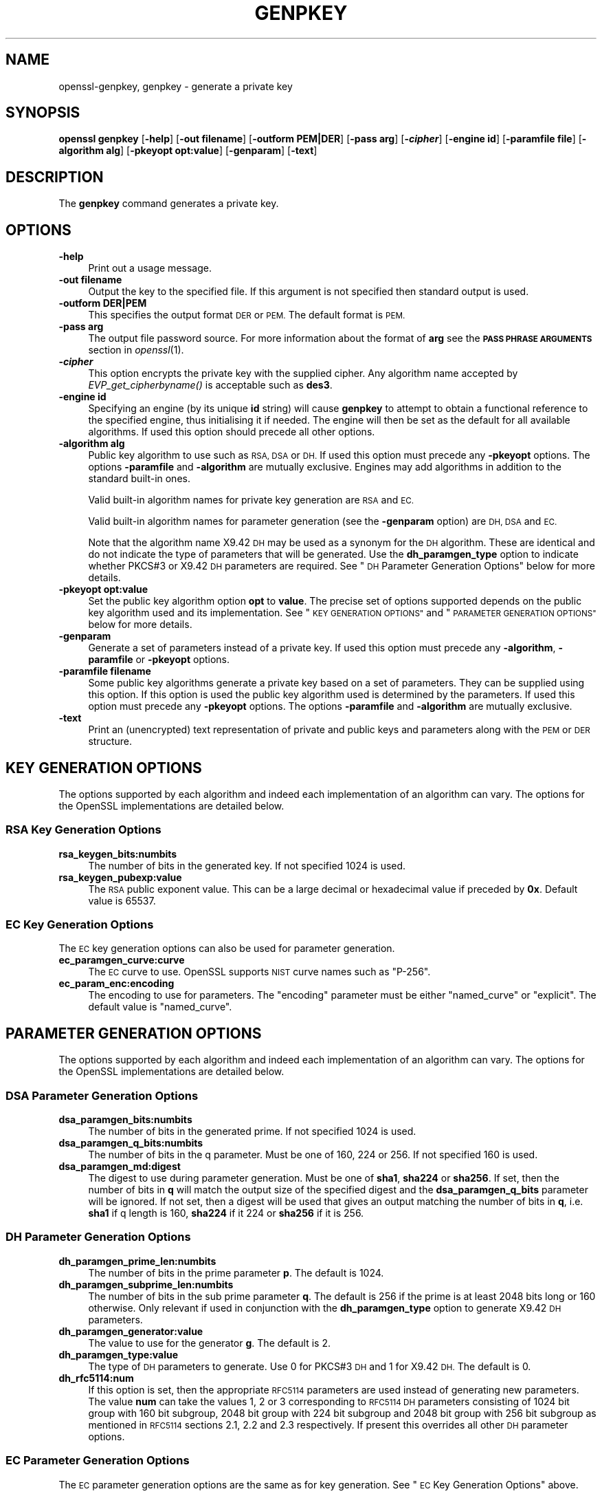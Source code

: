 .\" Automatically generated by Pod::Man 2.27 (Pod::Simple 3.28)
.\"
.\" Standard preamble:
.\" ========================================================================
.de Sp \" Vertical space (when we can't use .PP)
.if t .sp .5v
.if n .sp
..
.de Vb \" Begin verbatim text
.ft CW
.nf
.ne \\$1
..
.de Ve \" End verbatim text
.ft R
.fi
..
.\" Set up some character translations and predefined strings.  \*(-- will
.\" give an unbreakable dash, \*(PI will give pi, \*(L" will give a left
.\" double quote, and \*(R" will give a right double quote.  \*(C+ will
.\" give a nicer C++.  Capital omega is used to do unbreakable dashes and
.\" therefore won't be available.  \*(C` and \*(C' expand to `' in nroff,
.\" nothing in troff, for use with C<>.
.tr \(*W-
.ds C+ C\v'-.1v'\h'-1p'\s-2+\h'-1p'+\s0\v'.1v'\h'-1p'
.ie n \{\
.    ds -- \(*W-
.    ds PI pi
.    if (\n(.H=4u)&(1m=24u) .ds -- \(*W\h'-12u'\(*W\h'-12u'-\" diablo 10 pitch
.    if (\n(.H=4u)&(1m=20u) .ds -- \(*W\h'-12u'\(*W\h'-8u'-\"  diablo 12 pitch
.    ds L" ""
.    ds R" ""
.    ds C` ""
.    ds C' ""
'br\}
.el\{\
.    ds -- \|\(em\|
.    ds PI \(*p
.    ds L" ``
.    ds R" ''
.    ds C`
.    ds C'
'br\}
.\"
.\" Escape single quotes in literal strings from groff's Unicode transform.
.ie \n(.g .ds Aq \(aq
.el       .ds Aq '
.\"
.\" If the F register is turned on, we'll generate index entries on stderr for
.\" titles (.TH), headers (.SH), subsections (.SS), items (.Ip), and index
.\" entries marked with X<> in POD.  Of course, you'll have to process the
.\" output yourself in some meaningful fashion.
.\"
.\" Avoid warning from groff about undefined register 'F'.
.de IX
..
.nr rF 0
.if \n(.g .if rF .nr rF 1
.if (\n(rF:(\n(.g==0)) \{
.    if \nF \{
.        de IX
.        tm Index:\\$1\t\\n%\t"\\$2"
..
.        if !\nF==2 \{
.            nr % 0
.            nr F 2
.        \}
.    \}
.\}
.rr rF
.\"
.\" Accent mark definitions (@(#)ms.acc 1.5 88/02/08 SMI; from UCB 4.2).
.\" Fear.  Run.  Save yourself.  No user-serviceable parts.
.    \" fudge factors for nroff and troff
.if n \{\
.    ds #H 0
.    ds #V .8m
.    ds #F .3m
.    ds #[ \f1
.    ds #] \fP
.\}
.if t \{\
.    ds #H ((1u-(\\\\n(.fu%2u))*.13m)
.    ds #V .6m
.    ds #F 0
.    ds #[ \&
.    ds #] \&
.\}
.    \" simple accents for nroff and troff
.if n \{\
.    ds ' \&
.    ds ` \&
.    ds ^ \&
.    ds , \&
.    ds ~ ~
.    ds /
.\}
.if t \{\
.    ds ' \\k:\h'-(\\n(.wu*8/10-\*(#H)'\'\h"|\\n:u"
.    ds ` \\k:\h'-(\\n(.wu*8/10-\*(#H)'\`\h'|\\n:u'
.    ds ^ \\k:\h'-(\\n(.wu*10/11-\*(#H)'^\h'|\\n:u'
.    ds , \\k:\h'-(\\n(.wu*8/10)',\h'|\\n:u'
.    ds ~ \\k:\h'-(\\n(.wu-\*(#H-.1m)'~\h'|\\n:u'
.    ds / \\k:\h'-(\\n(.wu*8/10-\*(#H)'\z\(sl\h'|\\n:u'
.\}
.    \" troff and (daisy-wheel) nroff accents
.ds : \\k:\h'-(\\n(.wu*8/10-\*(#H+.1m+\*(#F)'\v'-\*(#V'\z.\h'.2m+\*(#F'.\h'|\\n:u'\v'\*(#V'
.ds 8 \h'\*(#H'\(*b\h'-\*(#H'
.ds o \\k:\h'-(\\n(.wu+\w'\(de'u-\*(#H)/2u'\v'-.3n'\*(#[\z\(de\v'.3n'\h'|\\n:u'\*(#]
.ds d- \h'\*(#H'\(pd\h'-\w'~'u'\v'-.25m'\f2\(hy\fP\v'.25m'\h'-\*(#H'
.ds D- D\\k:\h'-\w'D'u'\v'-.11m'\z\(hy\v'.11m'\h'|\\n:u'
.ds th \*(#[\v'.3m'\s+1I\s-1\v'-.3m'\h'-(\w'I'u*2/3)'\s-1o\s+1\*(#]
.ds Th \*(#[\s+2I\s-2\h'-\w'I'u*3/5'\v'-.3m'o\v'.3m'\*(#]
.ds ae a\h'-(\w'a'u*4/10)'e
.ds Ae A\h'-(\w'A'u*4/10)'E
.    \" corrections for vroff
.if v .ds ~ \\k:\h'-(\\n(.wu*9/10-\*(#H)'\s-2\u~\d\s+2\h'|\\n:u'
.if v .ds ^ \\k:\h'-(\\n(.wu*10/11-\*(#H)'\v'-.4m'^\v'.4m'\h'|\\n:u'
.    \" for low resolution devices (crt and lpr)
.if \n(.H>23 .if \n(.V>19 \
\{\
.    ds : e
.    ds 8 ss
.    ds o a
.    ds d- d\h'-1'\(ga
.    ds D- D\h'-1'\(hy
.    ds th \o'bp'
.    ds Th \o'LP'
.    ds ae ae
.    ds Ae AE
.\}
.rm #[ #] #H #V #F C
.\" ========================================================================
.\"
.IX Title "GENPKEY 1"
.TH GENPKEY 1 "2019-09-28" "1.1.0i-dev" "OpenSSL"
.\" For nroff, turn off justification.  Always turn off hyphenation; it makes
.\" way too many mistakes in technical documents.
.if n .ad l
.nh
.SH "NAME"
openssl\-genpkey,
genpkey \- generate a private key
.SH "SYNOPSIS"
.IX Header "SYNOPSIS"
\&\fBopenssl\fR \fBgenpkey\fR
[\fB\-help\fR]
[\fB\-out filename\fR]
[\fB\-outform PEM|DER\fR]
[\fB\-pass arg\fR]
[\fB\-\f(BIcipher\fB\fR]
[\fB\-engine id\fR]
[\fB\-paramfile file\fR]
[\fB\-algorithm alg\fR]
[\fB\-pkeyopt opt:value\fR]
[\fB\-genparam\fR]
[\fB\-text\fR]
.SH "DESCRIPTION"
.IX Header "DESCRIPTION"
The \fBgenpkey\fR command generates a private key.
.SH "OPTIONS"
.IX Header "OPTIONS"
.IP "\fB\-help\fR" 4
.IX Item "-help"
Print out a usage message.
.IP "\fB\-out filename\fR" 4
.IX Item "-out filename"
Output the key to the specified file. If this argument is not specified then
standard output is used.
.IP "\fB\-outform DER|PEM\fR" 4
.IX Item "-outform DER|PEM"
This specifies the output format \s-1DER\s0 or \s-1PEM.\s0 The default format is \s-1PEM.\s0
.IP "\fB\-pass arg\fR" 4
.IX Item "-pass arg"
The output file password source. For more information about the format of \fBarg\fR
see the \fB\s-1PASS PHRASE ARGUMENTS\s0\fR section in \fIopenssl\fR\|(1).
.IP "\fB\-\f(BIcipher\fB\fR" 4
.IX Item "-cipher"
This option encrypts the private key with the supplied cipher. Any algorithm
name accepted by \fIEVP_get_cipherbyname()\fR is acceptable such as \fBdes3\fR.
.IP "\fB\-engine id\fR" 4
.IX Item "-engine id"
Specifying an engine (by its unique \fBid\fR string) will cause \fBgenpkey\fR
to attempt to obtain a functional reference to the specified engine,
thus initialising it if needed. The engine will then be set as the default
for all available algorithms. If used this option should precede all other
options.
.IP "\fB\-algorithm alg\fR" 4
.IX Item "-algorithm alg"
Public key algorithm to use such as \s-1RSA, DSA\s0 or \s-1DH.\s0 If used this option must
precede any \fB\-pkeyopt\fR options. The options \fB\-paramfile\fR and \fB\-algorithm\fR
are mutually exclusive. Engines may add algorithms in addition to the standard
built-in ones.
.Sp
Valid built-in algorithm names for private key generation are \s-1RSA\s0 and \s-1EC.\s0
.Sp
Valid built-in algorithm names for parameter generation (see the \fB\-genparam\fR
option) are \s-1DH, DSA\s0 and \s-1EC.\s0
.Sp
Note that the algorithm name X9.42 \s-1DH\s0 may be used as a synonym for the \s-1DH\s0
algorithm. These are identical and do not indicate the type of parameters that
will be generated. Use the \fBdh_paramgen_type\fR option to indicate whether PKCS#3
or X9.42 \s-1DH\s0 parameters are required. See \*(L"\s-1DH\s0 Parameter Generation Options\*(R"
below for more details.
.IP "\fB\-pkeyopt opt:value\fR" 4
.IX Item "-pkeyopt opt:value"
Set the public key algorithm option \fBopt\fR to \fBvalue\fR. The precise set of
options supported depends on the public key algorithm used and its
implementation. See \*(L"\s-1KEY GENERATION OPTIONS\*(R"\s0 and
\&\*(L"\s-1PARAMETER GENERATION OPTIONS\*(R"\s0 below for more details.
.IP "\fB\-genparam\fR" 4
.IX Item "-genparam"
Generate a set of parameters instead of a private key. If used this option must
precede any \fB\-algorithm\fR, \fB\-paramfile\fR or \fB\-pkeyopt\fR options.
.IP "\fB\-paramfile filename\fR" 4
.IX Item "-paramfile filename"
Some public key algorithms generate a private key based on a set of parameters.
They can be supplied using this option. If this option is used the public key
algorithm used is determined by the parameters. If used this option must
precede any \fB\-pkeyopt\fR options. The options \fB\-paramfile\fR and \fB\-algorithm\fR
are mutually exclusive.
.IP "\fB\-text\fR" 4
.IX Item "-text"
Print an (unencrypted) text representation of private and public keys and
parameters along with the \s-1PEM\s0 or \s-1DER\s0 structure.
.SH "KEY GENERATION OPTIONS"
.IX Header "KEY GENERATION OPTIONS"
The options supported by each algorithm and indeed each implementation of an
algorithm can vary. The options for the OpenSSL implementations are detailed
below.
.SS "\s-1RSA\s0 Key Generation Options"
.IX Subsection "RSA Key Generation Options"
.IP "\fBrsa_keygen_bits:numbits\fR" 4
.IX Item "rsa_keygen_bits:numbits"
The number of bits in the generated key. If not specified 1024 is used.
.IP "\fBrsa_keygen_pubexp:value\fR" 4
.IX Item "rsa_keygen_pubexp:value"
The \s-1RSA\s0 public exponent value. This can be a large decimal or
hexadecimal value if preceded by \fB0x\fR. Default value is 65537.
.SS "\s-1EC\s0 Key Generation Options"
.IX Subsection "EC Key Generation Options"
The \s-1EC\s0 key generation options can also be used for parameter generation.
.IP "\fBec_paramgen_curve:curve\fR" 4
.IX Item "ec_paramgen_curve:curve"
The \s-1EC\s0 curve to use. OpenSSL supports \s-1NIST\s0 curve names such as \*(L"P\-256\*(R".
.IP "\fBec_param_enc:encoding\fR" 4
.IX Item "ec_param_enc:encoding"
The encoding to use for parameters. The \*(L"encoding\*(R" parameter must be either
\&\*(L"named_curve\*(R" or \*(L"explicit\*(R". The default value is \*(L"named_curve\*(R".
.SH "PARAMETER GENERATION OPTIONS"
.IX Header "PARAMETER GENERATION OPTIONS"
The options supported by each algorithm and indeed each implementation of an
algorithm can vary. The options for the OpenSSL implementations are detailed
below.
.SS "\s-1DSA\s0 Parameter Generation Options"
.IX Subsection "DSA Parameter Generation Options"
.IP "\fBdsa_paramgen_bits:numbits\fR" 4
.IX Item "dsa_paramgen_bits:numbits"
The number of bits in the generated prime. If not specified 1024 is used.
.IP "\fBdsa_paramgen_q_bits:numbits\fR" 4
.IX Item "dsa_paramgen_q_bits:numbits"
The number of bits in the q parameter. Must be one of 160, 224 or 256. If not
specified 160 is used.
.IP "\fBdsa_paramgen_md:digest\fR" 4
.IX Item "dsa_paramgen_md:digest"
The digest to use during parameter generation. Must be one of \fBsha1\fR, \fBsha224\fR
or \fBsha256\fR. If set, then the number of bits in \fBq\fR will match the output size
of the specified digest and the \fBdsa_paramgen_q_bits\fR parameter will be
ignored. If not set, then a digest will be used that gives an output matching
the number of bits in \fBq\fR, i.e. \fBsha1\fR if q length is 160, \fBsha224\fR if it 224
or \fBsha256\fR if it is 256.
.SS "\s-1DH\s0 Parameter Generation Options"
.IX Subsection "DH Parameter Generation Options"
.IP "\fBdh_paramgen_prime_len:numbits\fR" 4
.IX Item "dh_paramgen_prime_len:numbits"
The number of bits in the prime parameter \fBp\fR. The default is 1024.
.IP "\fBdh_paramgen_subprime_len:numbits\fR" 4
.IX Item "dh_paramgen_subprime_len:numbits"
The number of bits in the sub prime parameter \fBq\fR. The default is 256 if the
prime is at least 2048 bits long or 160 otherwise. Only relevant if used in
conjunction with the \fBdh_paramgen_type\fR option to generate X9.42 \s-1DH\s0 parameters.
.IP "\fBdh_paramgen_generator:value\fR" 4
.IX Item "dh_paramgen_generator:value"
The value to use for the generator \fBg\fR. The default is 2.
.IP "\fBdh_paramgen_type:value\fR" 4
.IX Item "dh_paramgen_type:value"
The type of \s-1DH\s0 parameters to generate. Use 0 for PKCS#3 \s-1DH\s0 and 1 for X9.42 \s-1DH.\s0
The default is 0.
.IP "\fBdh_rfc5114:num\fR" 4
.IX Item "dh_rfc5114:num"
If this option is set, then the appropriate \s-1RFC5114\s0 parameters are used
instead of generating new parameters. The value \fBnum\fR can take the
values 1, 2 or 3 corresponding to \s-1RFC5114 DH\s0 parameters consisting of
1024 bit group with 160 bit subgroup, 2048 bit group with 224 bit subgroup
and 2048 bit group with 256 bit subgroup as mentioned in \s-1RFC5114\s0 sections
2.1, 2.2 and 2.3 respectively. If present this overrides all other \s-1DH\s0 parameter
options.
.SS "\s-1EC\s0 Parameter Generation Options"
.IX Subsection "EC Parameter Generation Options"
The \s-1EC\s0 parameter generation options are the same as for key generation. See
\&\*(L"\s-1EC\s0 Key Generation Options\*(R" above.
.SH "NOTES"
.IX Header "NOTES"
The use of the genpkey program is encouraged over the algorithm specific
utilities because additional algorithm options and \s-1ENGINE\s0 provided algorithms
can be used.
.SH "EXAMPLES"
.IX Header "EXAMPLES"
Generate an \s-1RSA\s0 private key using default parameters:
.PP
.Vb 1
\& openssl genpkey \-algorithm RSA \-out key.pem
.Ve
.PP
Encrypt output private key using 128 bit \s-1AES\s0 and the passphrase \*(L"hello\*(R":
.PP
.Vb 1
\& openssl genpkey \-algorithm RSA \-out key.pem \-aes\-128\-cbc \-pass pass:hello
.Ve
.PP
Generate a 2048 bit \s-1RSA\s0 key using 3 as the public exponent:
.PP
.Vb 2
\& openssl genpkey \-algorithm RSA \-out key.pem \-pkeyopt rsa_keygen_bits:2048 \e
\&                                                \-pkeyopt rsa_keygen_pubexp:3
.Ve
.PP
Generate 2048 bit \s-1DSA\s0 parameters:
.PP
.Vb 2
\& openssl genpkey \-genparam \-algorithm DSA \-out dsap.pem \e
\&                                                \-pkeyopt dsa_paramgen_bits:2048
.Ve
.PP
Generate \s-1DSA\s0 key from parameters:
.PP
.Vb 1
\& openssl genpkey \-paramfile dsap.pem \-out dsakey.pem
.Ve
.PP
Generate 2048 bit \s-1DH\s0 parameters:
.PP
.Vb 2
\& openssl genpkey \-genparam \-algorithm DH \-out dhp.pem \e
\&                                        \-pkeyopt dh_paramgen_prime_len:2048
.Ve
.PP
Generate 2048 bit X9.42 \s-1DH\s0 parameters:
.PP
.Vb 3
\& openssl genpkey \-genparam \-algorithm DH \-out dhpx.pem \e
\&                                        \-pkeyopt dh_paramgen_prime_len:2048 \e
\&                                        \-pkeyopt dh_paramgen_type:1
.Ve
.PP
Output \s-1RFC5114 2048\s0 bit \s-1DH\s0 parameters with 224 bit subgroup:
.PP
.Vb 1
\& openssl genpkey \-genparam \-algorithm DH \-out dhp.pem \-pkeyopt dh_rfc5114:2
.Ve
.PP
Generate \s-1DH\s0 key from parameters:
.PP
.Vb 1
\& openssl genpkey \-paramfile dhp.pem \-out dhkey.pem
.Ve
.PP
Generate \s-1EC\s0 parameters:
.PP
.Vb 3
\& openssl genpkey \-genparam \-algorithm EC \-out ecp.pem \e
\&        \-pkeyopt ec_paramgen_curve:secp384r1 \e
\&        \-pkeyopt ec_param_enc:named_curve
.Ve
.PP
Generate \s-1EC\s0 key from parameters:
.PP
.Vb 1
\& openssl genpkey \-paramfile ecp.pem \-out eckey.pem
.Ve
.PP
Generate \s-1EC\s0 key directly:
.PP
.Vb 3
\& openssl genpkey \-algorithm EC \-out eckey.pem \e
\&        \-pkeyopt ec_paramgen_curve:P\-384 \e
\&        \-pkeyopt ec_param_enc:named_curve
.Ve
.PP
Generate an X25519 private key:
.PP
.Vb 1
\& openssl genpkey \-algorithm X25519 \-out xkey.pem
.Ve
.SH "HISTORY"
.IX Header "HISTORY"
The ability to use \s-1NIST\s0 curve names, and to generate an \s-1EC\s0 key directly,
were added in OpenSSL 1.0.2. The ability to generate X25519 keys was added in
OpenSSL 1.1.0.
.SH "COPYRIGHT"
.IX Header "COPYRIGHT"
Copyright 2006\-2018 The OpenSSL Project Authors. All Rights Reserved.
.PP
Licensed under the OpenSSL license (the \*(L"License\*(R").  You may not use
this file except in compliance with the License.  You can obtain a copy
in the file \s-1LICENSE\s0 in the source distribution or at
<https://www.openssl.org/source/license.html>.
